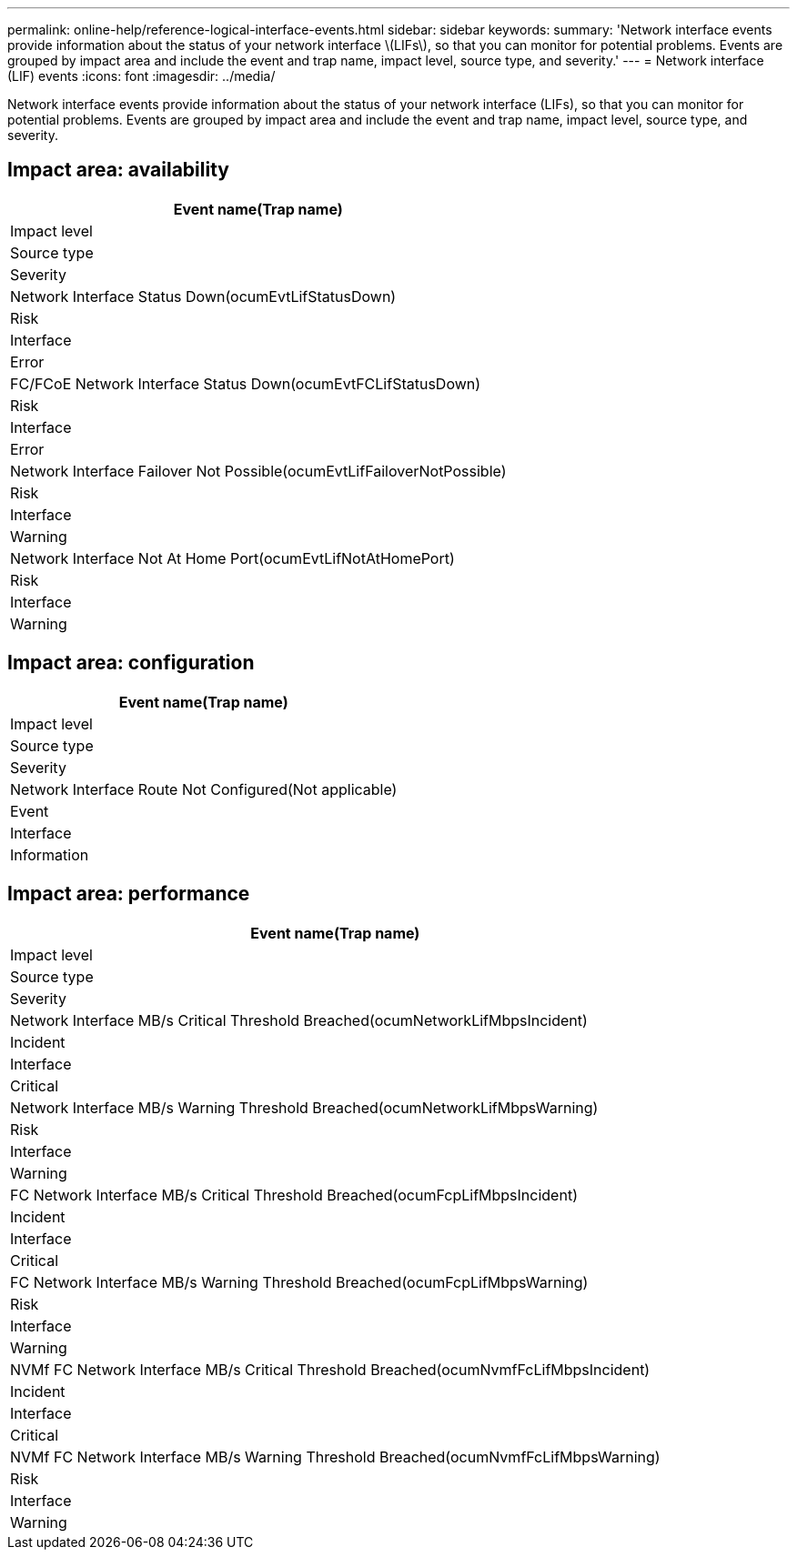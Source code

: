 ---
permalink: online-help/reference-logical-interface-events.html
sidebar: sidebar
keywords: 
summary: 'Network interface events provide information about the status of your network interface \(LIFs\), so that you can monitor for potential problems. Events are grouped by impact area and include the event and trap name, impact level, source type, and severity.'
---
= Network interface (LIF) events
:icons: font
:imagesdir: ../media/

[.lead]
Network interface events provide information about the status of your network interface (LIFs), so that you can monitor for potential problems. Events are grouped by impact area and include the event and trap name, impact level, source type, and severity.

== Impact area: availability

|===
| Event name(Trap name)

| Impact level| Source type| Severity
a|
Network Interface Status Down(ocumEvtLifStatusDown)

a|
Risk
a|
Interface
a|
Error
a|
FC/FCoE Network Interface Status Down(ocumEvtFCLifStatusDown)

a|
Risk
a|
Interface
a|
Error
a|
Network Interface Failover Not Possible(ocumEvtLifFailoverNotPossible)

a|
Risk
a|
Interface
a|
Warning
a|
Network Interface Not At Home Port(ocumEvtLifNotAtHomePort)

a|
Risk
a|
Interface
a|
Warning
|===

== Impact area: configuration

|===
| Event name(Trap name)

| Impact level| Source type| Severity
a|
Network Interface Route Not Configured(Not applicable)

a|
Event
a|
Interface
a|
Information
|===

== Impact area: performance

|===
| Event name(Trap name)

| Impact level| Source type| Severity
a|
Network Interface MB/s Critical Threshold Breached(ocumNetworkLifMbpsIncident)

a|
Incident
a|
Interface
a|
Critical
a|
Network Interface MB/s Warning Threshold Breached(ocumNetworkLifMbpsWarning)

a|
Risk
a|
Interface
a|
Warning
a|
FC Network Interface MB/s Critical Threshold Breached(ocumFcpLifMbpsIncident)

a|
Incident
a|
Interface
a|
Critical
a|
FC Network Interface MB/s Warning Threshold Breached(ocumFcpLifMbpsWarning)

a|
Risk
a|
Interface
a|
Warning
a|
NVMf FC Network Interface MB/s Critical Threshold Breached(ocumNvmfFcLifMbpsIncident)

a|
Incident
a|
Interface
a|
Critical
a|
NVMf FC Network Interface MB/s Warning Threshold Breached(ocumNvmfFcLifMbpsWarning)

a|
Risk
a|
Interface
a|
Warning
|===
